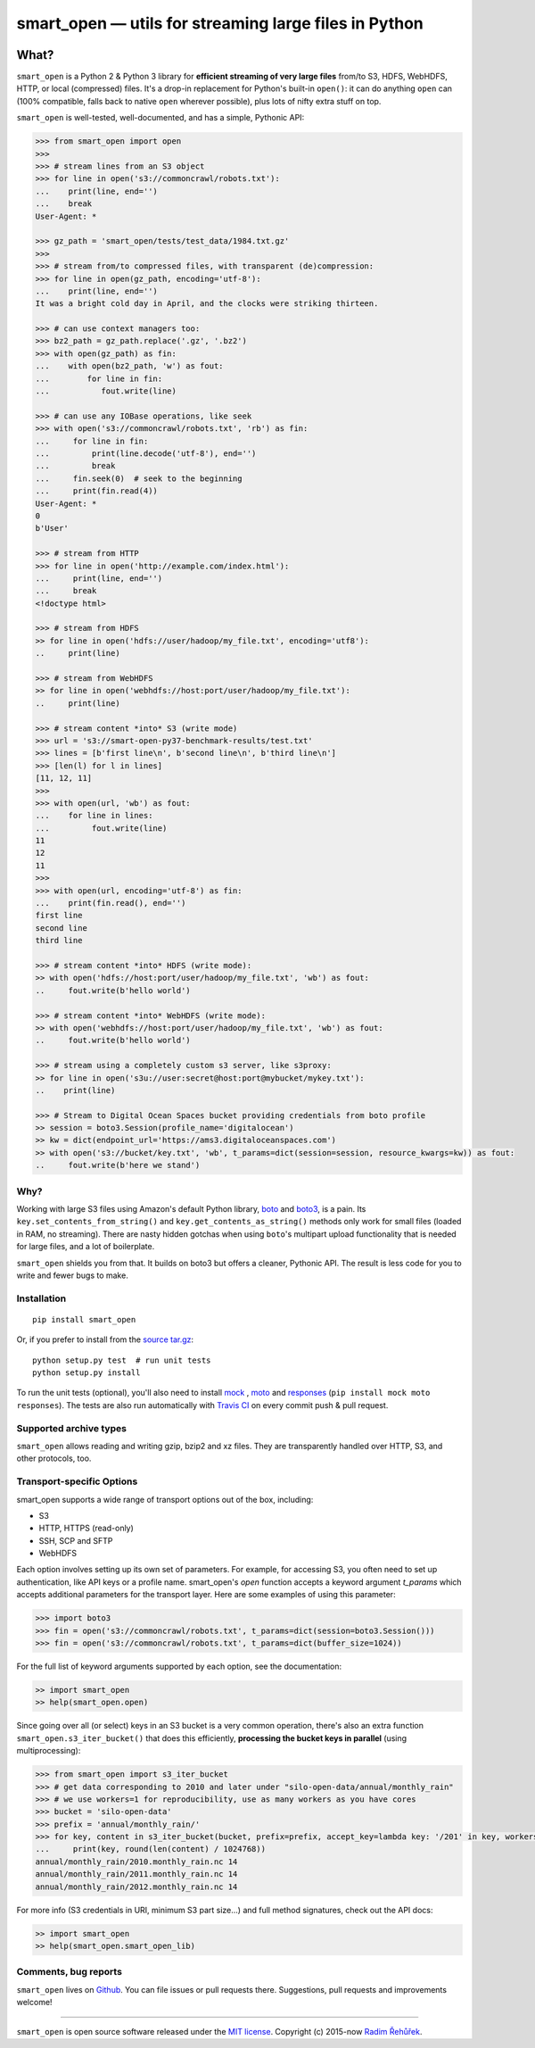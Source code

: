 ======================================================
smart_open — utils for streaming large files in Python
======================================================

|License|_ |Travis|_

.. |License| image:: https://img.shields.io/pypi/l/smart_open.svg
.. |Travis| image:: https://travis-ci.org/RaRe-Technologies/smart_open.svg?branch=master
.. _Travis: https://travis-ci.org/RaRe-Technologies/smart_open
.. _License: https://github.com/RaRe-Technologies/smart_open/blob/master/LICENSE

What?
=====

``smart_open`` is a Python 2 & Python 3 library for **efficient streaming of very large files** from/to S3, HDFS, WebHDFS, HTTP, or local (compressed) files.
It's a drop-in replacement for Python's built-in ``open()``: it can do anything ``open`` can (100% compatible, falls back to native ``open`` wherever possible), plus lots of nifty extra stuff on top.

``smart_open`` is well-tested, well-documented, and has a simple, Pythonic API:

.. code-block:: python

  >>> from smart_open import open
  >>>
  >>> # stream lines from an S3 object
  >>> for line in open('s3://commoncrawl/robots.txt'):
  ...    print(line, end='')
  ...    break
  User-Agent: *

  >>> gz_path = 'smart_open/tests/test_data/1984.txt.gz'
  >>>
  >>> # stream from/to compressed files, with transparent (de)compression:
  >>> for line in open(gz_path, encoding='utf-8'):
  ...    print(line, end='')
  It was a bright cold day in April, and the clocks were striking thirteen.

  >>> # can use context managers too:
  >>> bz2_path = gz_path.replace('.gz', '.bz2')
  >>> with open(gz_path) as fin:
  ...    with open(bz2_path, 'w') as fout:
  ...        for line in fin:
  ...           fout.write(line)

  >>> # can use any IOBase operations, like seek
  >>> with open('s3://commoncrawl/robots.txt', 'rb') as fin:
  ...     for line in fin:
  ...         print(line.decode('utf-8'), end='')
  ...         break
  ...     fin.seek(0)  # seek to the beginning
  ...     print(fin.read(4))
  User-Agent: *
  0
  b'User'

  >>> # stream from HTTP
  >>> for line in open('http://example.com/index.html'):
  ...     print(line, end='')
  ...     break
  <!doctype html>

  >>> # stream from HDFS
  >> for line in open('hdfs://user/hadoop/my_file.txt', encoding='utf8'):
  ..     print(line)

  >>> # stream from WebHDFS
  >> for line in open('webhdfs://host:port/user/hadoop/my_file.txt'):
  ..     print(line)

  >>> # stream content *into* S3 (write mode)
  >>> url = 's3://smart-open-py37-benchmark-results/test.txt'
  >>> lines = [b'first line\n', b'second line\n', b'third line\n']
  >>> [len(l) for l in lines]
  [11, 12, 11]
  >>>
  >>> with open(url, 'wb') as fout:
  ...    for line in lines:
  ...         fout.write(line)
  11
  12
  11
  >>>
  >>> with open(url, encoding='utf-8') as fin:
  ...    print(fin.read(), end='')
  first line
  second line
  third line

  >>> # stream content *into* HDFS (write mode):
  >> with open('hdfs://host:port/user/hadoop/my_file.txt', 'wb') as fout:
  ..     fout.write(b'hello world')

  >>> # stream content *into* WebHDFS (write mode):
  >> with open('webhdfs://host:port/user/hadoop/my_file.txt', 'wb') as fout:
  ..     fout.write(b'hello world')

  >>> # stream using a completely custom s3 server, like s3proxy:
  >> for line in open('s3u://user:secret@host:port@mybucket/mykey.txt'):
  ..    print(line)
 
  >>> # Stream to Digital Ocean Spaces bucket providing credentials from boto profile
  >> session = boto3.Session(profile_name='digitalocean')
  >> kw = dict(endpoint_url='https://ams3.digitaloceanspaces.com')
  >> with open('s3://bucket/key.txt', 'wb', t_params=dict(session=session, resource_kwargs=kw)) as fout:
  ..     fout.write(b'here we stand')

Why?
----

Working with large S3 files using Amazon's default Python library, `boto <http://docs.pythonboto.org/en/latest/>`_ and `boto3 <https://boto3.readthedocs.io/en/latest/>`_, is a pain.
Its ``key.set_contents_from_string()`` and ``key.get_contents_as_string()`` methods only work for small files (loaded in RAM, no streaming).
There are nasty hidden gotchas when using ``boto``'s multipart upload functionality that is needed for large files, and a lot of boilerplate.

``smart_open`` shields you from that. It builds on boto3 but offers a cleaner, Pythonic API. The result is less code for you to write and fewer bugs to make.

Installation
------------
::

    pip install smart_open

Or, if you prefer to install from the `source tar.gz <http://pypi.python.org/pypi/smart_open>`_::

    python setup.py test  # run unit tests
    python setup.py install

To run the unit tests (optional), you'll also need to install `mock <https://pypi.python.org/pypi/mock>`_ , `moto <https://github.com/spulec/moto>`_ and `responses <https://github.com/getsentry/responses>`_ (``pip install mock moto responses``). The tests are also run automatically with `Travis CI <https://travis-ci.org/RaRe-Technologies/smart_open>`_ on every commit push & pull request.

Supported archive types
-----------------------

``smart_open`` allows reading and writing gzip, bzip2 and xz files.
They are transparently handled over HTTP, S3, and other protocols, too.

Transport-specific Options
--------------------------

smart_open supports a wide range of transport options out of the box, including:

- S3
- HTTP, HTTPS (read-only)
- SSH, SCP and SFTP
- WebHDFS

Each option involves setting up its own set of parameters.
For example, for accessing S3, you often need to set up authentication, like API keys or a profile name.
smart_open's `open` function accepts a keyword argument `t_params` which accepts additional parameters for the transport layer.
Here are some examples of using this parameter:

.. code-block:: python

  >>> import boto3
  >>> fin = open('s3://commoncrawl/robots.txt', t_params=dict(session=boto3.Session()))
  >>> fin = open('s3://commoncrawl/robots.txt', t_params=dict(buffer_size=1024))

For the full list of keyword arguments supported by each option, see the documentation:

.. code-block:: python

  >> import smart_open
  >> help(smart_open.open)

Since going over all (or select) keys in an S3 bucket is a very common operation, there's also an extra function ``smart_open.s3_iter_bucket()`` that does this efficiently, **processing the bucket keys in parallel** (using multiprocessing):

.. code-block:: python

  >>> from smart_open import s3_iter_bucket
  >>> # get data corresponding to 2010 and later under "silo-open-data/annual/monthly_rain"
  >>> # we use workers=1 for reproducibility, use as many workers as you have cores
  >>> bucket = 'silo-open-data'
  >>> prefix = 'annual/monthly_rain/'
  >>> for key, content in s3_iter_bucket(bucket, prefix=prefix, accept_key=lambda key: '/201' in key, workers=1, key_limit=3):
  ...     print(key, round(len(content) / 1024768))
  annual/monthly_rain/2010.monthly_rain.nc 14
  annual/monthly_rain/2011.monthly_rain.nc 14
  annual/monthly_rain/2012.monthly_rain.nc 14

For more info (S3 credentials in URI, minimum S3 part size...) and full method signatures, check out the API docs:

.. code-block:: python

  >> import smart_open
  >> help(smart_open.smart_open_lib)


Comments, bug reports
---------------------

``smart_open`` lives on `Github <https://github.com/RaRe-Technologies/smart_open>`_. You can file
issues or pull requests there. Suggestions, pull requests and improvements welcome!

----------------

``smart_open`` is open source software released under the `MIT license <https://github.com/piskvorky/smart_open/blob/master/LICENSE>`_.
Copyright (c) 2015-now `Radim Řehůřek <https://radimrehurek.com>`_.
